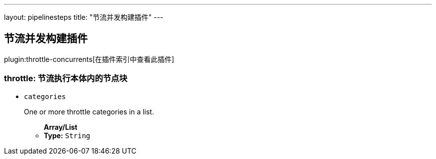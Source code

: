 ---
layout: pipelinesteps
title: "节流并发构建插件"
---

:notitle:
:description:
:author:
:email: jenkinsci-users@googlegroups.com
:sectanchors:
:toc: left

== 节流并发构建插件

plugin:throttle-concurrents[在插件索引中查看此插件]

=== +throttle+: 节流执行本体内的节点块
++++
<ul><li><code>categories</code>
<div><div> 
 <p>One or more throttle categories in a list.</p> 
</div></div>

<ul><b>Array/List</b><br/>
<li><b>Type:</b> <code>String</code></li></ul></li>
</ul>


++++
